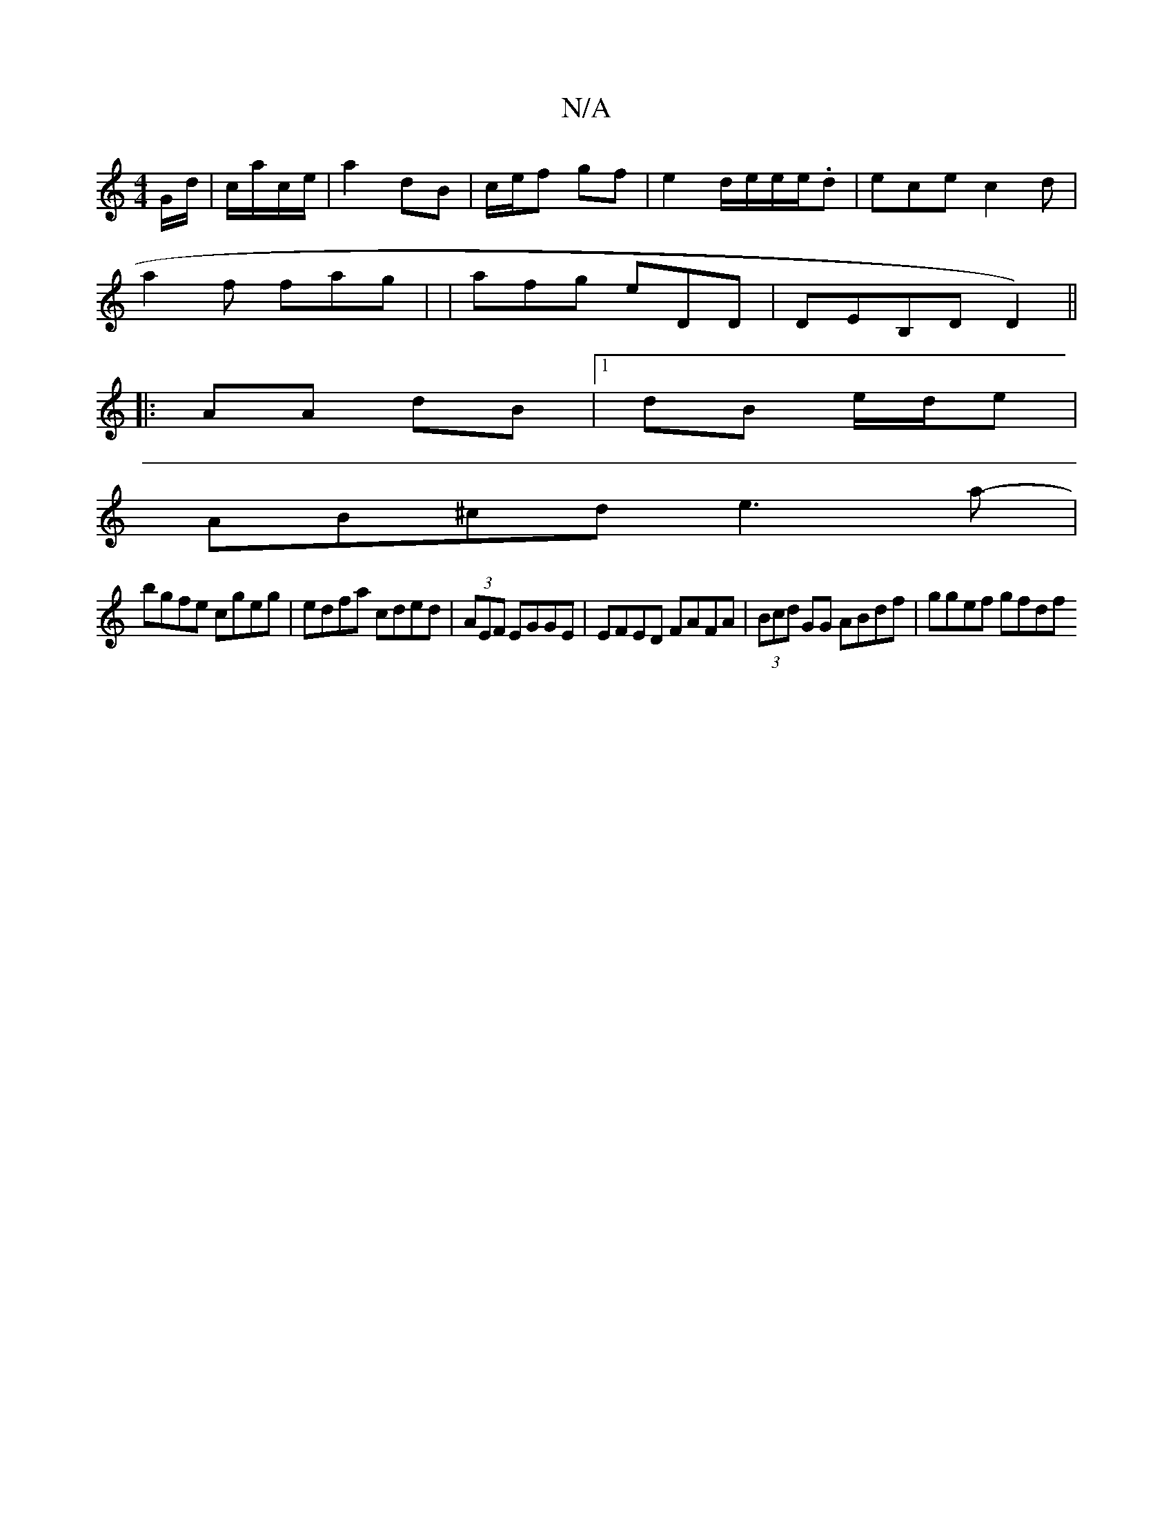 X:1
T:N/A
M:4/4
R:N/A
K:Cmajor
/>G/d/ | c/a/c/e/ |a2 dB | c/e/f gf | e2 d/e/e/e/.d | ece c2 d |
a2 f fag | |afg eDD | DEB,D D2)||
|: AA dB |1 dB e/d/e |
AB^cd e3a-|
bgfe cgeg|edfa cded|(3AEF EGGE| EFED FAFA|(3Bcd GG ABdf|ggef gfdf 